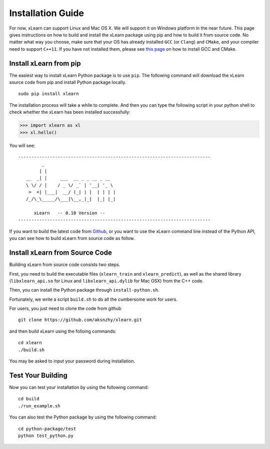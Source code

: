 Installation Guide
^^^^^^^^^^^^^^^^^^^^^^^^^^^

For now, xLearn can support Linux and Mac OS X. We will support it on Windows platform in 
the near future. This page gives instructions on how to build and install the xLearn 
package using pip and how to build it from source code. No matter what way you choose, make 
sure that your OS has already installed ``GCC`` (or ``Clang``) and ``CMake``, and your compiler 
need to support ``C++11``. If you have not installed them, please see `this page`__ on how to 
install GCC and CMake.

Install xLearn from pip
---------------------------

The easiest way to install xLearn Python package is to use ``pip``. The following command will 
download the xLearn source code from pip and install Python package locally.  ::

    sudo pip install xlearn

The installation process will take a while to complete. And then you can type the following 
script in your python shell to check whether the xLearn has been installed successfully:

>>> import xlearn as xl
>>> xl.hello()

You will see: ::

  -------------------------------------------------------------------------
           _
          | |
     __  _| |     ___  __ _ _ __ _ __
     \ \/ / |    / _ \/ _` | '__| '_ \
      >  <| |___|  __/ (_| | |  | | | |
     /_/\_\_____/\___|\__,_|_|  |_| |_|

        xLearn   -- 0.10 Version --
  -------------------------------------------------------------------------

If you want to build the latest code from `Github`__, or you want to use the xLearn command line 
instead of the Python API, you can see how to build xLearn from source code as follow.

Install xLearn from Source Code
----------------------------------

Building xLearn from source code consists two steps.

First, you need to build the executable files (``xlearn_train`` and ``xlearn_predict``), as well as the 
shared library (``libxlearn_api.so`` for Linux and ``libxlearn_api.dylib`` for Mac OSX) from the C++ code.

Then, you can install the Python package through ``install-python.sh``.

Fortunately, we write a script ``build.sh`` to do all the cumbersome work for users.

For users, you just need to clone the code from github ::

  git clone https://github.com/aksnzhy/xlearn.git

and then build xLearn using the folloing commands: ::

  cd xlearn
  ./build.sh

You may be asked to input your password during installation.

Test Your Building
----------------------------------

Now you can test your installation by using the following command: ::

  cd build
  ./run_example.sh

You can also test the Python package by using the following command: ::

  cd python-package/test
  python test_python.py

.. __: install_cmake.html
.. __: https://github.com/aksnzhy/xlearn

 .. toctree::
   :hidden:

   install_cmake.rst